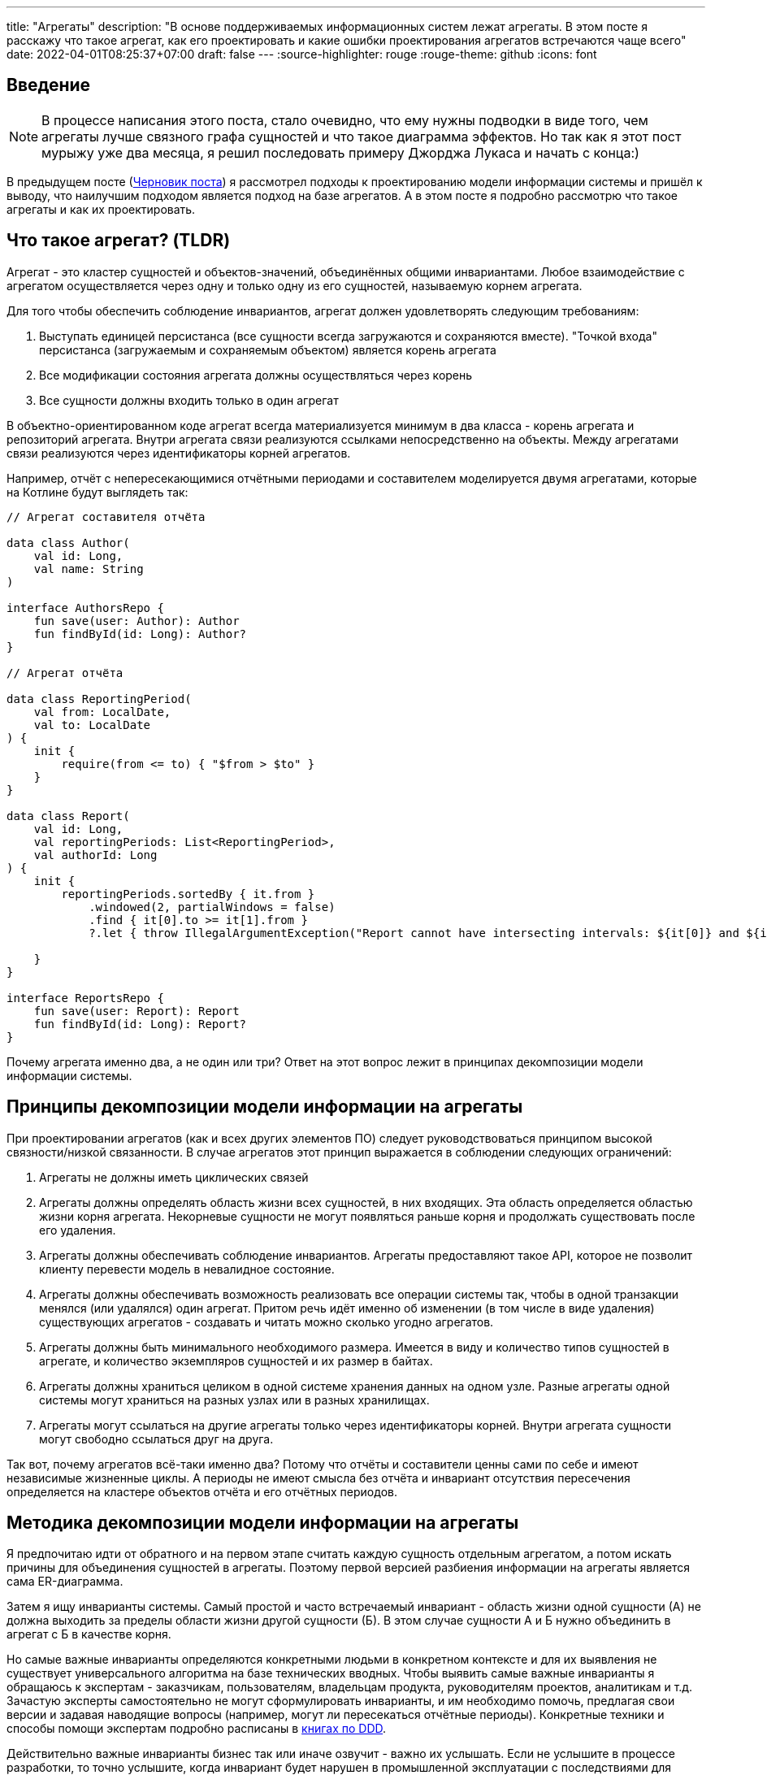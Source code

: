 ---
title: "Агрегаты"
description: "В основе поддерживаемых информационных систем лежат агрегаты. В этом посте я расскажу что такое агрегат, как его проектировать и какие ошибки проектирования агрегатов встречаются чаще всего"
date: 2022-04-01T08:25:37+07:00
draft: false
---
:source-highlighter: rouge
:rouge-theme: github
:icons: font

== Введение
[NOTE]
====
В процессе написания этого поста, стало очевидно, что ему нужны подводки в виде того, чем агрегаты лучше связного графа сущностей и что такое диаграмма эффектов.
Но так как я этот пост мурыжу уже два месяца, я решил последовать примеру Джорджа Лукаса и начать с конца:)
====

В предыдущем посте (link:++{{<ref "drafts/aggregates/information-modeling">}}++[Черновик поста]) я рассмотрел подходы к проектированию модели информации системы и пришёл к выводу, что наилучшим подходом является подход на базе агрегатов.
А в этом посте я подробно рассмотрю что такое агрегаты и как их проектировать.

== Что такое агрегат? (TLDR)
Агрегат - это кластер сущностей и объектов-значений, объединённых общими инвариантами.
Любое взаимодействие с агрегатом осуществляется через одну и только одну из его сущностей, называемую корнем агрегата.

Для того чтобы обеспечить соблюдение инвариантов, агрегат должен удовлетворять следующим требованиям:

. Выступать единицей персистанса (все сущности всегда загружаются и сохраняются вместе).
"Точкой входа" персистанса (загружаемым и сохраняемым объектом) является корень агрегата
. Все модификации состояния агрегата должны осуществляться через корень
. Все сущности должны входить только в один агрегат

В объектно-ориентированном коде агрегат всегда материализуется минимум в два класса - корень агрегата и репозиторий агрегата.
Внутри агрегата связи реализуются ссылками непосредственно на объекты.
Между агрегатами связи реализуются через идентификаторы корней агрегатов.

Например, отчёт с непересекающимися отчётными периодами и составителем моделируется двумя агрегатами, которые на Котлине будут выглядеть так:

[source,kotlin]
----
// Агрегат составителя отчёта

data class Author(
    val id: Long,
    val name: String
)

interface AuthorsRepo {
    fun save(user: Author): Author
    fun findById(id: Long): Author?
}

// Агрегат отчёта

data class ReportingPeriod(
    val from: LocalDate,
    val to: LocalDate
) {
    init {
        require(from <= to) { "$from > $to" }
    }
}

data class Report(
    val id: Long,
    val reportingPeriods: List<ReportingPeriod>,
    val authorId: Long
) {
    init {
        reportingPeriods.sortedBy { it.from }
            .windowed(2, partialWindows = false)
            .find { it[0].to >= it[1].from }
            ?.let { throw IllegalArgumentException("Report cannot have intersecting intervals: ${it[0]} and ${it[1]}") }

    }
}

interface ReportsRepo {
    fun save(user: Report): Report
    fun findById(id: Long): Report?
}
----

Почему агрегата именно два, а не один или три?
Ответ на этот вопрос лежит в принципах декомпозиции модели информации системы.

== Принципы декомпозиции модели информации на агрегаты

При проектировании агрегатов (как и всех других элементов ПО) следует руководствоваться принципом высокой связности/низкой связанности.
В случае агрегатов этот принцип выражается в соблюдении следующих ограничений:

. Агрегаты не должны иметь циклических связей
. Агрегаты должны определять область жизни всех сущностей, в них входящих.
  Эта область определяется областью жизни корня агрегата.
  Некорневые сущности не могут появляться раньше корня и продолжать существовать после его удаления.
. Агрегаты должны обеспечивать соблюдение инвариантов.
  Агрегаты предоставляют такое API, которое не позволит клиенту перевести модель в невалидное состояние.
. Агрегаты должны обеспечивать возможность реализовать все операции системы так, чтобы в одной транзакции менялся (или удалялся) один агрегат.
  Притом речь идёт именно об изменении (в том числе в виде удаления) существующих агрегатов - создавать и читать можно сколько угодно агрегатов.
. Агрегаты должны быть минимального необходимого размера.
  Имеется в виду и количество типов сущностей в агрегате, и количество экземпляров сущностей и их размер в байтах.
. Агрегаты должны храниться целиком в одной системе хранения данных на одном узле.
  Разные агрегаты одной системы могут храниться на разных узлах или в разных хранилищах.
. Агрегаты могут ссылаться на другие агрегаты только через идентификаторы корней.
  Внутри агрегата сущности могут свободно ссылаться друг на друга.

Так вот, почему агрегатов всё-таки именно два?
Потому что отчёты и составители ценны сами по себе и имеют независимые жизненные циклы.
А периоды не имеют смысла без отчёта и инвариант отсутствия пересечения определяется на кластере объектов отчёта и его отчётных периодов.

== Методика декомпозиции модели информации на агрегаты

Я предпочитаю идти от обратного и на первом этапе считать каждую сущность отдельным агрегатом, а потом искать причины для объединения сущностей в агрегаты.
Поэтому первой версией разбиения информации на агрегаты является сама ER-диаграмма.

Затем я ищу инварианты системы.
Самый простой и часто встречаемый инвариант - область жизни одной сущности (А) не должна выходить за пределы области жизни другой сущности (Б).
В этом случае сущности А и Б нужно объединить в агрегат с Б в качестве корня.

Но самые важные инварианты определяются конкретными людьми в конкретном контексте и для их выявления не существует универсального алгоритма на базе технических вводных.
Чтобы выявить самые важные инварианты я обращаюсь к экспертам - заказчикам, пользователям, владельцам продукта, руководителям проектов, аналитикам и т.д.
Зачастую эксперты самостоятельно не могут сформулировать инварианты, и им необходимо помочь, предлагая свои версии и задавая наводящие вопросы (например, могут ли пересекаться отчётные периоды).
Конкретные техники и способы помощи экспертам подробно расписаны в <<Дальнейшее чтение по теме,книгах по DDD>>.

Действительно важные инварианты бизнес так или иначе озвучит - важно их услышать.
Если не услышите в процессе разработки, то точно услышите, когда инвариант будет нарушен в промышленной эксплуатации с последствиями для бизнеса:)

Получив список инвариантов, я выбираю те, что затрагивают несколько типов или экземпляров сущностей.
Сущности, которые участвуют в обеспечении одного инварианта, объединяю в агрегаты.
Если речь идёт о разных типах, то в агрегат я объеднияю сами эти сущности.
Если речь идёт о разных экземплярах одной сущности, то я присоединяю их списком к одной из существующих или специально созданной для этого сущности.

Затем я проверяю получившиеся агрегаты на соответствие принципам.

*Принцип акцикличных агрегатов* я сейчас нарушаю крайне редко, а нарушения сразу же видны на ER-диаграмме.
При разбиении циклов я пользуюсь принципом стабильных зависимостей и удаляю ссылку из более "стабильного" агрегата.
Стабильность определяется по значимости для бизнеса, вероятности изменений в будущем и количеству входящих связей.
Значимость для бизнеса и вероятность изменений определяются посредством гадания на кофейной гуще.

Чтобы проверить *принцип изменения одного агрегата в одной транзакции*, я строю диаграмму эффектов (link:++{{<ref "drafts/aggregates/effects-diagram">}}++[Черновик поста о диаграмме эффектов]).
Диаграмма помогает мне увидеть операции, которые меняют несколько агрегатов.
С такими агрегатами можно поступить по-разному:

. Если агрегаты всегда меняются вместе и размер позволяет - объединить их в один
. Если в одной операции смешались разные ответственности и есть возможность - разбить операцию на две
. Если в одной операции смешались разные ответственности, но разбиение операции невозможно или ухудшает дизайн - разбить изменения агрегатов на разные транзакции
.. В первую очередь стоит посмотреть на вариант с использованием шины событий.
   В этом случае в первой транзакции остаётся изменение первого агрегата и генерация события, а в изменения остальных агрегатов уходят в транзакции обработчиков события.
.. Если разбиение через события приводит к появлению каскада событий, то можно просто разбить операцию на несколько транзакций
. Если я уверен, что операция имеет высокую связность, а конкуренция за агрегат низкая (он меняется редко или только одним пользователем) - оставить всё как есть.

Если выполнять декомпозицию по описанной выше методики, то агрегаты с большим количеством видов сущностей у меня ни разу не появлялись.
Поэтому для проверки *принципа малых агрегатов* остаётся удостоверится в отсутствии "больших" атрибутов и связей "один к действительно многому".

"Большие" тексты и массивы байт (картинки) я всегда выношу в отдельные агрегаты, даже когда это приводит к нарушениям принципов общей области жизни и изменения одного агрегата в одной транзакции.
"Большой" - понятие относительное, и я выделяю атрибуты, если математическое ожидание их размера превышает ~4 килобайта.

"Действительно многие" связи я также всегда выношу в отдельные агрегаты вопреки остальным принципам.
"Действительно многие" - тоже понятие относительное, и я выношу связи, когда математическое ожидание количества связанных объектов превышает ~20 штук.

Для проверки всех остальных принципов у меня нет устоявшихся инструментария и эвристик и их нарушение я ищу "методом вдумчивого взгляда".

Процесс "проверить-подрихтовать-обновить диаграммы" я повторяю до тех пор, пока не получу результат, проходящий проверку.

== Частые ошибки проектирования агрегатов

=== Моделирование лишних связей

Самой распространённой ошибкой является добавление лишних ссылок между объектами.
Предельный случай этой ошибки - модель связного графа объектов.

Но и в контексте проектирования агрегатов можно внести в модель лишние связи.
Чаще всего причинами внесения лишних связей являются:

. удобство навигации - связь добавляется, чтобы была возможность добраться до объекта А, имея на руках объект Б
. отражение реальности - связь добавляется потому, что "в реальности" сущности связаны
. отражение модели данных - связь добавляется потому, что в логической схеме реляционной БД есть соответствующий атрибут и внешний ключ
. отражение пользовательского интерфейса - связь добавляется потому, что в UI в форме ввода или вывода данных, участвуют данные разных сущностей

Но напомню, что единственной причиной добавления ссылки на объект является вхождение объекта в агрегат, а единственной причиной включения объекта в агрегат является его участие в обеспечении инварианта.
Поэтому если связь не требуется для обеспечения инварианта, то её включение необходимо дважды обдумать.
Потому что, как я уже говорил, лишние связи ведут к повышению ...кхм... связанности дизайна и как следствие усложнению системы и деградации производительности.

=== Анемичная доменная модель

Ещё одной распространённой ошибкой является анемичная доменная модель.
Анемичная доменная модель характеризуется в первую очередь сущностями, у которых все свойства доступны для чтения и записи через геттеры и сеттеры.
При этом всё поведение сущности ограничивается геттерами и сеттерами.
Эта ошибка ведёт к утери возможности обеспечить соблюдение инвариантов.

Кроме того, последствием анемичной модели становится погребение существенных для агрегата трансформаций в методах сервисов приложения.
Что влечёт за собой жёсткую сцепку трансформаций и ввода-вывода.
Из-за чего:

. Усложняется задача тестирования трансформаций
. Снижается переиспользуемость трансформаций
. Усложняется задача понимания кода из-за смешения разных уровней абстракции в сервисе приложения

Давайте сравним решения одной и той же задачи с помощью анемичной и "полнокровной" доменных моделей.

В качестве задачи возьмём систему хранения информации о торговле на бирже крипто-валют.
В центре этой системы находятся "торги по символу" - торги между парой крипто-валют.

Требования к системе следующие:

. Каждый пользователь по каждой паре может вести торги с использованием "грида" - по сути, набора значений параметров алгоритма торговли.
. В каждый момент времени для каждого символа пользователя может быть активен только один из гридов символа.
. Гриды уникально идентифицируются своим именем.
. Для каждого грида хранится статистика по торгам с его участием (в примере - только доход).
. Статистика может меняться только у активного грида.
. Каждый пользователь может вести торги одновременно по нулю и более символов.

Так же есть ограничение на API системы: обновление информации осуществляется посредством отправки клиентом списка активных в данный момент пар и их гридов.

Реализация этой задачи с анемичной доменной моделью будет выглядеть примерно так:

[source,kotlin]
----
data class Grid(
    var name: String,
    var profit: BigDecimal
)

data class SymbolTrading(
    var symbol: String,
    var grids: MutableList<Grid>,
    var activeGrid: Grid?
)

data class CustomerTradings(
    var customerId: Long,
    var tradings: MutableList<SymbolTrading>
)

data class ActiveSymbol(
    var symbol: String,
    var gridName: String
)

fun fetchCustomerSymbols(id: Long): CustomerTradings = TODO()

fun saveCustomerSymbols(customerSymbols: CustomerTradings): Unit = TODO()

fun updateCustomerSymbols(customerId: Long, activeSymbols: List<ActiveSymbol>) {
    val customerSymbols = fetchCustomerSymbols(customerId) // (1)

    activeSymbols.map { activeSymbol ->
        val trading = customerSymbols.tradings.find { it.symbol == activeSymbol.symbol }
        if (trading != null) { // (2)
            trading.activeGrid = trading.grids.find { it.name == activeSymbol.gridName } ?: Grid(activeSymbol.gridName, BigDecimal(0))
        } else {
            val activeGrid = Grid(activeSymbol.gridName, BigDecimal(0))
            customerSymbols.tradings.add(
                SymbolTrading(activeSymbol.symbol, mutableListOf(activeGrid), activeGrid)
            )
        }
    }

    saveCustomerSymbols(customerSymbols) // (1)
}
----

Такую реализацию будет относительно сложно протестировать - надо будет либо сетапить и проверять состояние БД, либо использовать моки и делать тесты хрупким и зависящим от деталей реализации.

Также здесь в одном методе смешаны и работа с БД (1) и бизнес-правила (2).

Эти две проблемы можно решить посредством вынесения бизнес-правил в утилитарный метод.
Однако это не решит основную проблему - с таким подходом невозможно защитить инварианты.
Ничего не остановит клиентский код от удаления активного грида из `trading.grids`.
Как и от изменения статистики по неактивному гриду.

Для того чтобы защитить инварианты, необходимо большую часть логики перенести в доменную модель.
Также необходимо исключить возможность неконтролируемых операций записи.

Если оставаться в парадигме изменяемой модели данных, то это можно сделать путём сокращения области видимости сеттеров до внутренней в случае Котлина.
Но тогда придётся выделять агрегаты в разные модули, что очень не удобно.

В том числе (но не только) по этому, я рекомендую пойти простым путём: сделать сущности неизменяемыми, с закрытым конструктором и опубликованным фабричным методом вместо него, который будет гарантировать соблюдение инвариантов.

[source,kotlin]
----
typealias Symbol = String

typealias GridName = String

data class Grid(
    val name: GridName,
    val profit: BigDecimal = BigDecimal(0)
)

data class SymbolTrading private constructor(
    val symbol: Symbol,
    val grids: Map<GridName, Grid>,
    val activeGrid: GridName
) {
    init {
        require(activeGrid in grids) { "Active grid ($activeGrid) should be within symbol's grids ($grids)" }
    }

    companion object {
        fun new(symbol: Symbol, gridName: GridName) =
            SymbolTrading(symbol, mapOf(gridName to Grid(gridName)), gridName)
    }

    fun activateGrid(gridName: String): SymbolTrading =
        if (gridName in grids) SymbolTrading(symbol, grids, gridName)
        else SymbolTrading(symbol, grids + (gridName to Grid(gridName)), gridName)

}

data class CustomerSymbols(
    val customerId: Long,
    val tradings: Map<Symbol, SymbolTrading>
) {

    fun activateSymbols(activeSymbols: List<ActiveSymbol>): CustomerSymbols {
        val updatedTradings = activeSymbols.map {
            tradings[it.symbol]?.activateGrid(it.gridName)
                ?: SymbolTrading.new(it.symbol, it.gridName)
        }

        return CustomerSymbols(customerId, tradings + updatedTradings.associateBy { it.symbol })
    }

}

data class ActiveSymbol(
    val symbol: String,
    val gridName: String
)

fun fetchCustomerSymbols(id: Long): CustomerSymbols = TODO()

fun saveCustomerSymbols(customerSymbols: CustomerSymbols): Unit = TODO()

fun updateCustomerSymbols(customerId: Long, activeSymbols: List<ActiveSymbol>) {
    val customerSymbols = fetchCustomerSymbols(customerId)
    val updatedCustomerSymbols = customerSymbols.activateSymbols(activeSymbols)
    saveCustomerSymbols(updatedCustomerSymbols)
}
----

Такая реализация гарантирует, что любые модификации в данных должны будут пройти через `CustomerSymbols`.
А так как `CustomerSymbols` является единицей работы с БД, это гарантирует, что в БД не попадут никакие данные в обход кода контроля инвариантов в модели.

"Полнокровная" модель явно очерчивает список доступных операций и повышает их видимость - все операции над агрегатом находится рядом с агрегатом, а не разбросаны по сервисам и утилитарным методам.

Наконец, вся бизнес логика, которую надо покрыть полноценным набором тестов, ушла в чистую доменную модель которую очень легко тестировать.
А код с эффектами - `updateCustomerSymbols` - стал тривиальным и его достаточно протестировать одним интеграционным, е2е или сценарным тестом.

Всё вместе - гарантия соблюдения инвариантов, упрощение анализа операций записи и упрощение тестирования - позволяет существенно уменьшить количество ошибок и регрессий и, как следствие, сократить стоимость разработки в длительной перспективе.

== FAQ

=== Как программировать связи?
Связи внутри агрегата программируются свойствами со ссылками на объекты (a), а между агрегатами - свойствами с идентификаторами корней агрегатов (b):

[source,kotlin]
----
data class Report(
    val reportingPeriods: List<ReportingPeriod>, // (a)
    val authorId: Long // (b)
)
----

=== Как защитить инварианты?

Для того чтобы гарантировать сохранность своих инвариантов, агрегат должен не позволять внешним клиентам менять состояние напрямую.
Для достижения этого необходимо следовать принципу "Tell Don't Ask".
В случае агрегатов это означает предоставление корнем агрегата API внесения изменений вместо API получения изменяемых объектов внутренних сущностей.

При этом для получения информации об агрегате есть несколько подходов:

. Использовать неизменяемые классы для моделирования сущностей агрегатов.
  Объекты таких классов можно безопасно передавать клиентам, поэтому агрегат может предоставить прямой доступ к своим частям.
.. Плюсы: минимум дополнительного кода, хорошо масштабируется по количеству методов запроса информации
.. Минусы: повышает связанность между клиентами и агрегатом.
. Предоставлять API в том числе для получения информации только на уровне корня агрегата.
  В этом случае внутренние сущности вообще не попадают в публичное API агрегата.
.. Плюсы: полностью скрывает устройство агрегата и минимизирует связанность между клиентами и агрегатом
.. Минусы: плохо масштабируется по количеству методов запроса информации
. Использовать копии изменяемых объектов.
  Этот подход похож на первый, тем что даёт клиентам доступ к частям агрегата, но клиентам выдаются не сами объекты частей, а их копии
.. Плюсы: может быть использован в случае, когда нет возможности сделать объекты неизменяемыми
.. Минусы: те же, что и у первого подхода, и необходимость в дополнительном коде копирования объектов в каждом геттере и, как следствие, большей нагрузки на сборщика мусора
. Использовать "read-only" представления.
  Похож на третий подход, но вместо копий предполагается  возвращать "read-only" представления изменяемых сущностей.
.. Плюсы: нет необходимости в коде копирования объектов и снижение нагрузки на сборщика мусора
.. Минусы: требует описания дополнительных интерфейсов для представлений и не очень надёжен - никто не запретит клиенту привести объект к изменяемому типу или поменять его через механизм рефлексии.

Я сам использую преимущественно первый подход, подключая второй в случаях, когда вижу необходимость в сокрытии структуры агрегата.

=== Как реализовать выборку данных для UI?

Существует несколько походов, и у каждого из них свои плюсы и минусы.

. Сборка DTO из агрегатов.
  Заключается в том, чтобы вытащить нужные агрегаты из репозиториев и собрать из них DTO.
.. Плюсы - минимальная сцепленность модулей, минимум дополнительного кода
.. Минусы - потенциальные проблемы с производительностью из-за нескольких запросов в БД и больше ручной работы по добавлению зависимостей на репозитории и чтению данных из них.
. Сборка DPO из агрегатов.
  По сути то же, что и первый вариант, только клиенту выдаётся Data Payload Object (DPO), вместо DTO.
  DPO - это набор агрегатов, из которого клиент сам строит нужные ему структуры.
.. Плюсы - минимальная сцепленность модулей, не нужен код для маппинга агрегатов в клиентские структуры.
.. Минусы - клиенту будут возвращаться лишние данные, что может плохо сказаться на эффективности и безопасности системы.
. Отдельные модели для записи и чтения.
  В дополнение к модели для записи (агрегаты), создаётся дополнительная денормализованная модель для чтения.
.. Плюсы - эффективная работа с БД и создание DTO средствами ORM.
.. Минусы - неявная сцепка модуля генерации DTO с деталями реализации всех модулей агрегатов, в два раза больше кода для описания модели данных.
. Сборка DTO в СУБД.
  Современные СУБД (PostgreSQL, в частности) имеют встроенные средства для формирования JSON и позволяют собрать финальную DTO непосредственно SQL-запросом.
.. Плюсы - самая эффективная работа с БД.
.. Минусы - завязка на диалект определённой СУБД, менее удобный инструментарий для работы с SQL-запросами (чем с кодом на Kotlin, например), примитивные средства переиспользования кода и создания абстракций в самом SQL.

Варианты 1-3 подробно рассмотрены в <<Дальнейшее чтение по теме,книгах по DDD>>, вариант 4 хорошо описан в посте Лукаса Едера https://blog.jooq.org/stop-mapping-stuff-in-your-middleware-use-sqls-xml-or-json-operators-instead/[Stop Mapping Stuff in Your Middleware. Use SQL’s XML or JSON Operators Instead]

Я сейчас в качестве варианта по умолчанию использую первый, а третий или четвёртый задействую в "горячем" коде.
Второй вариант я пока что ни разу не использовал.

=== Зачем объединять сущности в агрегаты?

Для того чтобы обеспечить выполнение инварианта, затрагивающего несколько сущностей.
Частым примером такого инварианта являются слабые сущности - сущности область жизни которых ограничена областью жизни другой сущности.

=== Почему агрегаты должны быть маленькими?

Из соображений производительности.
Так как агрегаты являются единицей персистанса, большие агрегаты приведут к передаче больших объёмов данных по сети.
И так как агрегаты являются единицей согласованности, большие агрегаты приведут к "большим" транзакциям (по количеству затронутых объектов и длительности), что повлечёт за собой большое количество конфликтующих транзакций.
Это, в свою очередь, станет причиной либо ошибкам согласованности, либо большим накладным расходам на синхронизацию транзакций.

=== Когда не стоит объединять сущности в агрегаты?

Тогда, когда это приведёт к большим агрегатам.
Например, пользователя, его фото и его комментарии лучше разделить по разным агрегатам, не смотря на то, что фото и комментарии являются слабыми сущностями.
Фото - просто в силу большого размера.
Комментарии - в силу их неограниченного роста.

=== Когда можно включать в агрегат много видов сущностей?

Агрегат может включать много видов сущностей, при соблюдении двух условий:

. Агрегат преимущественно изменяется одним пользователем - исключает проблемы с синхронизацией
. Агрегат остаётся ограниченным по размеру в байтах - исключает проблемы с производительностью

=== Почему в транзакции можно менять только один агрегат?

Во-первых - по определению.
Агрегат определяет границы согласованности.

Во-вторых, потому что много маленьких агрегатов - это де-факто один большой агрегат со всеми вытекающими проблемами с синхронизацией и производительностью.

В-третьих, агрегаты могут храниться на разных машинах.
А по определению агрегата это значит, что придётся иметь дело с распределёнными транзакциями.
С которыми я бы предпочёл иметь дело в последнюю очередь.

=== Как обеспечить выполнение принципа "модификация одного агрегата в одной транзакции"?

В первую очередь, необходимо понять действительно ли эти модификации должны быть строго согласованы, или можно обойтись согласованностью в конечном итоге.
Для этого автор <<iddd,одной из основных книг по ДДД>> предлагает следующий алгоритм:

. если обеспечение согласованности изменений является ответственностью пользователя, инициировавшего выполнение операции - то модификации должны быть строго согласованы
. иначе - можно обойтись согласованностью в конечном итоге

Если получилось что, модификации должны быть строго согласованы, то это значит, что вы "открыли" новый инвариант, и новый агрегат для его обеспечения.
Если при этом агрегат становится большим - надо взвешивать плюсы и минусы и либо оставлять большой агрегат, либо возвращаться на этап проектирования агрегатов и операций системы и искать новое решение.
Возможно несколько потенциальных решений:

. "Закрыть" этот неудобный инвариант и перейти к согласованности в конечном итоге
. Убрать из агрегата "лишние" сущности, которые были включены в него по причинам отличным от обеспечения инварианта
. Разбить большой агрегат, новым способом, который обеспечит соблюдение всех инвариантов.
  Возможно для этого придётся отказаться от некоторых инвариантов

Если же модификации могут быть согласованными в конечном итоге, то операцию необходимо разбить на две.
Для этого надо разбить код на два транзакционных метода в слое сервисов приложения.
Затем либо оба этих метода публикуются для клиентов, либо они связываются через публикацию доменного события первым методом и его обработку вторым.

== Заключение

Агрегаты - действительно сложная тема:
[quote, Vaughn Vernon, Implementing Domain-Driven Design]
____
Clustering Entities (5) and Value Objects (6) into an Aggregate with a carefully crafted consistency boundary may at first seem like quick work, but among all DDD tactical guidance, this pattern is one of the least well understood.
____

и её невозможно полностью понять, прочитав один пост.

Но я постарался собрать в этом посте необходимый минимум информации для того, чтобы спроектировать первый агрегат.

[bibliography]
== Дальнейшее чтение по теме

* [[[idddd]]] https://www.alibabacloud.com/blog/an-in-depth-understanding-of-aggregation-in-domain-driven-design_598034[An In-Depth Understanding of Aggregation in Domain-Driven Design ]
* [[[ddd]]] https://www.amazon.com/Domain-Driven-Design-Tackling-Complexity-Software/dp/0321125215[Domain-Driven Design: Tackling Complexity in the Heart of Software]
* [[[dddmf]]] https://pragprog.com/titles/swdddf/domain-modeling-made-functional/[Domain Modeling Made Functional: Tackle Software Complexity with Domain-Driven Design and F# ]
* [[[dddd]]] https://www.oreilly.com/library/view/domain-driven-design-distilled/9780134434964/[Domain-Driven Design Distilled]
* [[[pppofddd]]] https://www.oreilly.com/library/view/patterns-principles-and/9781118714706/[Patterns, Principles, and Practises of Domain-Driven Design]
* [[[iddd]]] https://www.amazon.com/Implementing-Domain-Driven-Design-Vaughn-Vernon/dp/0321834577/ref=pd_sbs_1/141-8150406-3569707?pd_rd_w=esaTU&pf_rd_p=3676f086-9496-4fd7-8490-77cf7f43f846&pf_rd_r=C3ZFNR15H4FV4HF5NM1B&pd_rd_r=15e71ee5-1ea0-496e-baee-6e3137eba574&pd_rd_wg=49plh&pd_rd_i=0321834577&psc=1[Implementing Domain-Driven Design]
